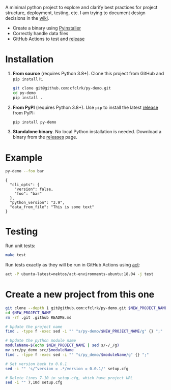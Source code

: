 #+PROPERTY: header-args+  :exports  both
#+PROPERTY: header-args+  :eval     never-export
#+OPTIONS: toc:nil

#+NAME: ReleaseBadge
[[https://github.com/cfclrk/py-demo/workflows/Release/badge.svg]]

A minimal python project to explore and clarify best practices for project
structure, deployment, testing, etc. I am trying to document design decisions in
the [[https://github.com/cfclrk/py-demo/wiki][wiki]].

- Create a binary using [[https://pythonhosted.org/PyInstaller/index.html][Pyinstaller]]
- Correctly handle data files
- GitHub Actions to test and [[https://github.com/cfclrk/py-demo/releases][release]]

* Installation

  1. *From source* (requires Python 3.8+). Clone this project from GitHub
     and =pip install= it.

     #+begin_src bash :results output
       git clone git@github.com:cfclrk/py-demo.git
       cd py-demo
       pip install .
     #+end_src

  2. *From PyPI* (requires Python 3.8+). Use =pip= to install the latest [[https://pypi.org/project/py-demo/][release]]
     from PyPI:

     #+begin_src bash
       pip install py-demo
     #+end_src

  3. *Standalone binary*. No local Python installation is needed. Download a
     binary from the [[https://github.com/cfclrk/py-demo/releases][releases]] page.

* Example

  #+begin_src bash :results output
    py-demo --foo bar
  #+end_src

  #+RESULTS:
  : {
  :   "cli_opts": {
  :     "version": false,
  :     "foo": "bar"
  :   },
  :   "python_version": "3.9",
  :   "data_from_file": "This is some text"
  : }

* Testing

  Run unit tests:

  #+begin_src bash
    make test
  #+end_src

  Run tests exactly as they will be run in GitHub Actions using [[https://github.com/nektos/act][act]]:

  #+begin_src bash
    act -P ubuntu-latest=nektos/act-environments-ubuntu:18.04 -j test
  #+end_src

* Create a new project from this one

  #+header: :mkdirp yes :dir ~/Projects/codenotes/python
  #+begin_src bash :var NEW_PROJECT_NAME="git-dot"
    git clone --depth 1 git@github.com:cfclrk/py-demo.git $NEW_PROJECT_NAME
    cd $NEW_PROJECT_NAME
    rm -rf .git .github README.md

    # Update the project name
    find . -type f -exec sed -i "" "s/py-demo/$NEW_PROJECT_NAME/g" {} ";"

    # Update the python module name
    moduleName=$(echo $NEW_PROJECT_NAME | sed s/-/_/g)
    mv src/py_demo src/$moduleName
    find . -type f -exec sed -i "" "s/py_demo/$moduleName/g" {} ";"

    # Set version back to 0.0.1
    sed -i "" 's/^version = .*/version = 0.0.1/' setup.cfg

    # Delete lines 7-10 in setup.cfg, which have project URL
    sed -i "" 7,10d setup.cfg
  #+end_src

  #+RESULTS:
